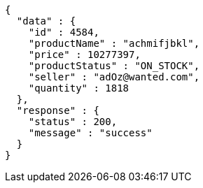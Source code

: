 [source,json,options="nowrap"]
----
{
  "data" : {
    "id" : 4584,
    "productName" : "achmifjbkl",
    "price" : 10277397,
    "productStatus" : "ON_STOCK",
    "seller" : "adOz@wanted.com",
    "quantity" : 1818
  },
  "response" : {
    "status" : 200,
    "message" : "success"
  }
}
----